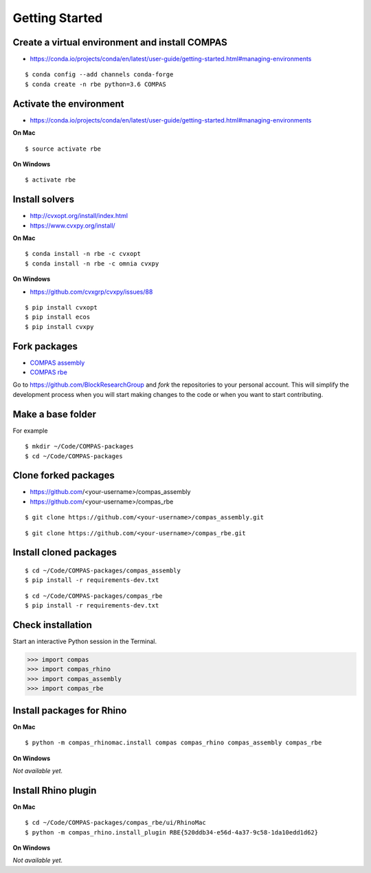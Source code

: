 ********************************************************************************
Getting Started
********************************************************************************

.. highlight:: bash


Create a virtual environment and install COMPAS
-----------------------------------------------

* https://conda.io/projects/conda/en/latest/user-guide/getting-started.html#managing-environments

::

    $ conda config --add channels conda-forge
    $ conda create -n rbe python=3.6 COMPAS


Activate the environment
------------------------

* https://conda.io/projects/conda/en/latest/user-guide/getting-started.html#managing-environments


**On Mac**

::

    $ source activate rbe

**On Windows**

::

    $ activate rbe


Install solvers
---------------

* http://cvxopt.org/install/index.html
* https://www.cvxpy.org/install/


**On Mac**

::

    $ conda install -n rbe -c cvxopt
    $ conda install -n rbe -c omnia cvxpy


**On Windows**

* https://github.com/cvxgrp/cvxpy/issues/88

::

    $ pip install cvxopt
    $ pip install ecos
    $ pip install cvxpy


Fork packages
-------------

* `COMPAS assembly <https://github.com/BlockResearchGroup/compas_assembly>`_
* `COMPAS rbe <https://github.com/BlockResearchGroup/compas_rbe>`_


Go to https://github.com/BlockResearchGroup and *fork* the repositories to your
personal account. This will simplify the development process when you will start
making changes to the code or when you want to start contributing.


Make a base folder
------------------

For example

::

    $ mkdir ~/Code/COMPAS-packages
    $ cd ~/Code/COMPAS-packages


Clone forked packages
---------------------

* https://github.com/<your-username>/compas_assembly
* https://github.com/<your-username>/compas_rbe

::

    $ git clone https://github.com/<your-username>/compas_assembly.git

::

    $ git clone https://github.com/<your-username>/compas_rbe.git


Install cloned packages
-----------------------

::

    $ cd ~/Code/COMPAS-packages/compas_assembly
    $ pip install -r requirements-dev.txt

::

    $ cd ~/Code/COMPAS-packages/compas_rbe
    $ pip install -r requirements-dev.txt


Check installation
------------------

Start an interactive Python session in the Terminal.

>>> import compas
>>> import compas_rhino
>>> import compas_assembly
>>> import compas_rbe


Install packages for Rhino
--------------------------

**On Mac**

::

    $ python -m compas_rhinomac.install compas compas_rhino compas_assembly compas_rbe


**On Windows**

*Not available yet.*


Install Rhino plugin
--------------------

**On Mac**

::

    $ cd ~/Code/COMPAS-packages/compas_rbe/ui/RhinoMac
    $ python -m compas_rhino.install_plugin RBE{520ddb34-e56d-4a37-9c58-1da10edd1d62}


**On Windows**

*Not available yet.*

